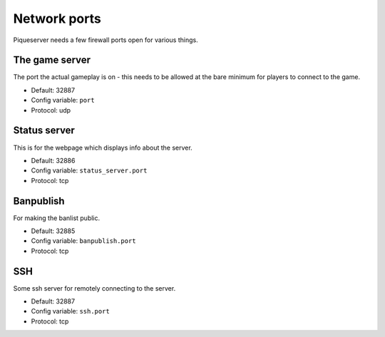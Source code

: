 Network ports
=============

Piqueserver needs a few firewall ports open for various things.

The game server
---------------

The port the actual gameplay is on - this needs to be allowed at the bare minimum for players to connect to the game.

- Default: 32887
- Config variable: ``port``
- Protocol: udp

Status server
-------------

This is for the webpage which displays info about the server.

- Default: 32886
- Config variable: ``status_server.port``
- Protocol: tcp

Banpublish
----------
For making the banlist public.

- Default: 32885
- Config variable: ``banpublish.port``
- Protocol: tcp

SSH
---
Some ssh server for remotely connecting to the server.

- Default: 32887
- Config variable: ``ssh.port``
- Protocol: tcp
